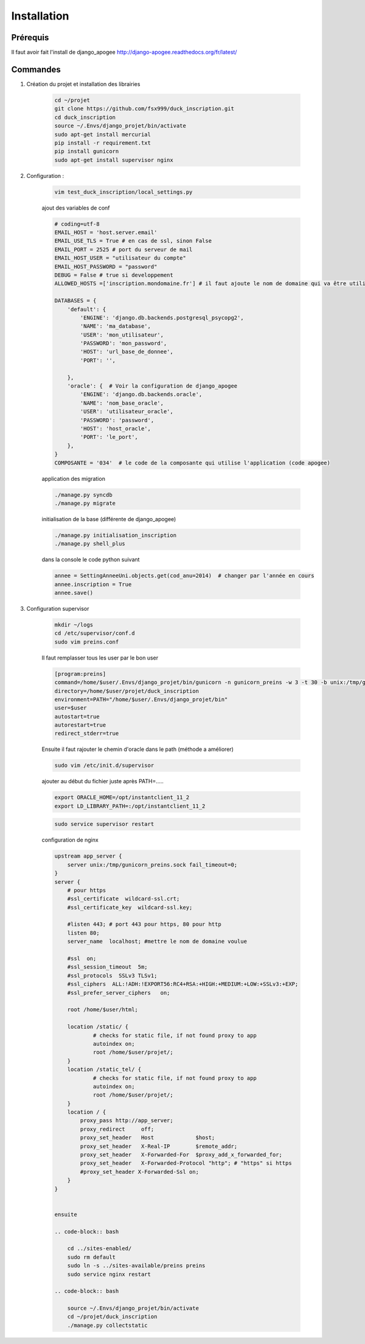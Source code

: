 ============
Installation
============


Prérequis
---------

Il faut avoir fait l'install de django_apogee http://django-apogee.readthedocs.org/fr/latest/

Commandes
---------

#) Création du projet et installation des librairies

    .. code-block:: bash

        cd ~/projet
        git clone https://github.com/fsx999/duck_inscription.git
        cd duck_inscription
        source ~/.Envs/django_projet/bin/activate
        sudo apt-get install mercurial
        pip install -r requirement.txt
        pip install gunicorn
        sudo apt-get install supervisor nginx


#) Configuration :

    .. code-block:: bash

        vim test_duck_inscription/local_settings.py


    ajout des variables de conf

    .. code-block:: python

        # coding=utf-8
        EMAIL_HOST = 'host.server.email'
        EMAIL_USE_TLS = True # en cas de ssl, sinon False
        EMAIL_PORT = 2525 # port du serveur de mail
        EMAIL_HOST_USER = "utilisateur du compte"
        EMAIL_HOST_PASSWORD = "password"
        DEBUG = False # true si developpement
        ALLOWED_HOSTS =['inscription.mondomaine.fr'] # il faut ajoute le nom de domaine qui va être utiliser pour le site

        DATABASES = {
            'default': {
                'ENGINE': 'django.db.backends.postgresql_psycopg2',
                'NAME': 'ma_database',
                'USER': 'mon_utilisateur',
                'PASSWORD': 'mon_password',
                'HOST': 'url_base_de_donnee',
                'PORT': '',

            },
            'oracle': {  # Voir la configuration de django_apogee
                'ENGINE': 'django.db.backends.oracle',
                'NAME': 'nom_base_oracle',
                'USER': 'utilisateur_oracle',
                'PASSWORD': 'password',
                'HOST': 'host_oracle',
                'PORT': 'le_port',
            },
        }
        COMPOSANTE = '034'  # le code de la composante qui utilise l'application (code apogee)

    application des migration

    .. code-block:: bash

        ./manage.py syncdb
        ./manage.py migrate

    initialisation de la base (différente de django_apogee)

    .. code-block:: bash

        ./manage.py initialisation_inscription
        ./manage.py shell_plus

    dans la console le code python suivant

    .. code-block:: python

         annee = SettingAnneeUni.objects.get(cod_anu=2014)  # changer par l'année en cours
         annee.inscription = True
         annee.save()


#) Configuration supervisor


    .. code-block:: bash

        mkdir ~/logs
        cd /etc/supervisor/conf.d
        sudo vim preins.conf


    Il faut remplasser tous les user par le bon user

    .. code-block:: bash

        [program:preins]
        command=/home/$user/.Envs/django_projet/bin/gunicorn -n gunicorn_preins -w 3 -t 30 -b unix:/tmp/gunicorn_preins.sock -p /tmp/gunicorn_preins.pid --log-level debug --error-logfile /home/$user/logs/error_gunicorn_preins.log --settings test_duck_inscription.settings test_duck_inscription.wsgi:application
        directory=/home/$user/projet/duck_inscription
        environment=PATH="/home/$user/.Envs/django_projet/bin"
        user=$user
        autostart=true
        autorestart=true
        redirect_stderr=true


    Ensuite il faut rajouter le chemin d'oracle dans le path (méthode a améliorer)

    .. code-block:: bash

        sudo vim /etc/init.d/supervisor

    ajouter au début du fichier juste après PATH=.....

    .. code-block:: bash

        export ORACLE_HOME=/opt/instantclient_11_2
        export LD_LIBRARY_PATH=:/opt/instantclient_11_2

    .. code-block:: bash

        sudo service supervisor restart

    configuration de nginx

    .. code-block:: bash
        mkdir ~/html
        mkdir ~/projet/static
        mkdir ~/projet/static_tel
        sudo vim /etc/nginx/sites-available/preins

    .. code-block:: bash

        upstream app_server {
            server unix:/tmp/gunicorn_preins.sock fail_timeout=0;
        }
        server {
            # pour https
            #ssl_certificate  wildcard-ssl.crt;
            #ssl_certificate_key  wildcard-ssl.key;

            #listen 443; # port 443 pour https, 80 pour http
            listen 80;
            server_name  localhost; #mettre le nom de domaine voulue

            #ssl  on;
            #ssl_session_timeout  5m;
            #ssl_protocols  SSLv3 TLSv1;
            #ssl_ciphers  ALL:!ADH:!EXPORT56:RC4+RSA:+HIGH:+MEDIUM:+LOW:+SSLv3:+EXP;
            #ssl_prefer_server_ciphers   on;

            root /home/$user/html;

            location /static/ {
                    # checks for static file, if not found proxy to app
                    autoindex on;
                    root /home/$user/projet/;
            }
            location /static_tel/ {
                    # checks for static file, if not found proxy to app
                    autoindex on;
                    root /home/$user/projet/;
            }
            location / {
                proxy_pass http://app_server;
                proxy_redirect     off;
                proxy_set_header   Host             $host;
                proxy_set_header   X-Real-IP        $remote_addr;
                proxy_set_header   X-Forwarded-For  $proxy_add_x_forwarded_for;
                proxy_set_header   X-Forwarded-Protocol "http"; # "https" si https
                #proxy_set_header X-Forwarded-Ssl on;
            }
        }


        ensuite

        .. code-block:: bash

            cd ../sites-enabled/
            sudo rm default
            sudo ln -s ../sites-available/preins preins
            sudo service nginx restart

        .. code-block:: bash

            source ~/.Envs/django_projet/bin/activate
            cd ~/projet/duck_inscription
            ./manage.py collectstatic



